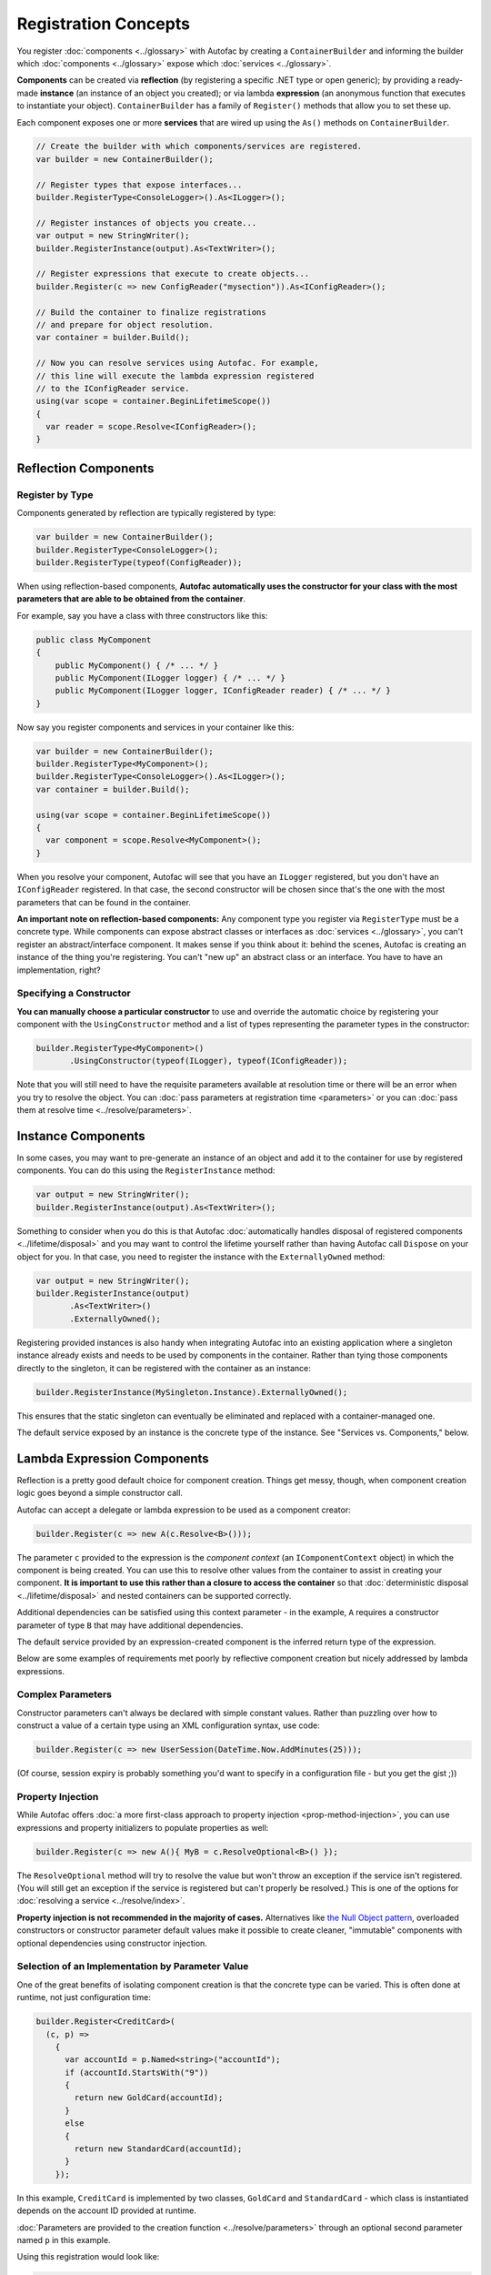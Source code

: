 =====================
Registration Concepts
=====================

You register :doc:`components <../glossary>` with Autofac by creating a ``ContainerBuilder`` and informing the builder which :doc:`components <../glossary>` expose which :doc:`services <../glossary>`.

**Components** can be created via **reflection** (by registering a specific .NET type or open generic); by providing a ready-made **instance** (an instance of an object you created); or via lambda **expression** (an anonymous function that executes to instantiate your object). ``ContainerBuilder`` has a family of ``Register()`` methods that allow you to set these up.

Each component exposes one or more **services** that are wired up using the ``As()`` methods on ``ContainerBuilder``.

.. sourcecode:: csharp

    // Create the builder with which components/services are registered.
    var builder = new ContainerBuilder();

    // Register types that expose interfaces...
    builder.RegisterType<ConsoleLogger>().As<ILogger>();

    // Register instances of objects you create...
    var output = new StringWriter();
    builder.RegisterInstance(output).As<TextWriter>();

    // Register expressions that execute to create objects...
    builder.Register(c => new ConfigReader("mysection")).As<IConfigReader>();

    // Build the container to finalize registrations
    // and prepare for object resolution.
    var container = builder.Build();

    // Now you can resolve services using Autofac. For example,
    // this line will execute the lambda expression registered
    // to the IConfigReader service.
    using(var scope = container.BeginLifetimeScope())
    {
      var reader = scope.Resolve<IConfigReader>();
    }

.. _register-registration-reflection-components:

Reflection Components
=====================

Register by Type
----------------

Components generated by reflection are typically registered by type:

.. sourcecode:: csharp

    var builder = new ContainerBuilder();
    builder.RegisterType<ConsoleLogger>();
    builder.RegisterType(typeof(ConfigReader));

When using reflection-based components, **Autofac automatically uses the constructor for your class with the most parameters that are able to be obtained from the container**.

For example, say you have a class with three constructors like this:

.. sourcecode:: csharp

    public class MyComponent
    {
        public MyComponent() { /* ... */ }
        public MyComponent(ILogger logger) { /* ... */ }
        public MyComponent(ILogger logger, IConfigReader reader) { /* ... */ }
    }

Now say you register components and services in your container like this:

.. sourcecode:: csharp

    var builder = new ContainerBuilder();
    builder.RegisterType<MyComponent>();
    builder.RegisterType<ConsoleLogger>().As<ILogger>();
    var container = builder.Build();

    using(var scope = container.BeginLifetimeScope())
    {
      var component = scope.Resolve<MyComponent>();
    }

When you resolve your component, Autofac will see that you have an ``ILogger`` registered, but you don't have an ``IConfigReader`` registered. In that case, the second constructor will be chosen since that's the one with the most parameters that can be found in the container.

**An important note on reflection-based components:** Any component type you register via ``RegisterType`` must be a concrete type. While components can expose abstract classes or interfaces as :doc:`services <../glossary>`, you can't register an abstract/interface component. It makes sense if you think about it: behind the scenes, Autofac is creating an instance of the thing you're registering. You can't "new up" an abstract class or an interface. You have to have an implementation, right?

Specifying a Constructor
------------------------

**You can manually choose a particular constructor** to use and override the automatic choice by registering your component with the ``UsingConstructor`` method and a list of types representing the parameter types in the constructor:

.. sourcecode:: csharp

    builder.RegisterType<MyComponent>()
           .UsingConstructor(typeof(ILogger), typeof(IConfigReader));

Note that you will still need to have the requisite parameters available at resolution time or there will be an error when you try to resolve the object. You can :doc:`pass parameters at registration time <parameters>` or you can :doc:`pass them at resolve time <../resolve/parameters>`.

Instance Components
===================

In some cases, you may want to pre-generate an instance of an object and add it to the container for use by registered components. You can do this using the ``RegisterInstance`` method:

.. sourcecode:: csharp

    var output = new StringWriter();
    builder.RegisterInstance(output).As<TextWriter>();

Something to consider when you do this is that Autofac :doc:`automatically handles disposal of registered components <../lifetime/disposal>` and you may want to control the lifetime yourself rather than having Autofac call ``Dispose`` on your object for you. In that case, you need to register the instance with the ``ExternallyOwned`` method:

.. sourcecode:: csharp

    var output = new StringWriter();
    builder.RegisterInstance(output)
           .As<TextWriter>()
           .ExternallyOwned();

Registering provided instances is also handy when integrating Autofac into an existing application where a singleton instance already exists and needs to be used by components in the container. Rather than tying those components directly to the singleton, it can be registered with the container as an instance:

.. sourcecode:: csharp

    builder.RegisterInstance(MySingleton.Instance).ExternallyOwned();

This ensures that the static singleton can eventually be eliminated and replaced with a container-managed one.

The default service exposed by an instance is the concrete type of the instance. See "Services vs. Components," below.

.. _register-registration-lambda-expression-components:

Lambda Expression Components
============================

Reflection is a pretty good default choice for component creation. Things get messy, though, when component creation logic goes beyond a simple constructor call.

Autofac can accept a delegate or lambda expression to be used as a component creator:

.. sourcecode:: csharp

  builder.Register(c => new A(c.Resolve<B>()));

The parameter ``c`` provided to the expression is the *component context* (an ``IComponentContext`` object) in which the component is being created. You can use this to resolve other values from the container to assist in creating your component. **It is important to use this rather than a closure to access the container** so that :doc:`deterministic disposal <../lifetime/disposal>` and nested containers can be supported correctly.

Additional dependencies can be satisfied using this context parameter - in the example, ``A`` requires a constructor parameter of type ``B`` that may have additional dependencies.

The default service provided by an expression-created component is the inferred return type of the expression.

Below are some examples of requirements met poorly by reflective component creation but nicely addressed by lambda expressions.

Complex Parameters
------------------
Constructor parameters can't always be declared with simple constant values. Rather than puzzling over how to construct a value of a certain type using an XML configuration syntax, use code:

.. sourcecode:: csharp

    builder.Register(c => new UserSession(DateTime.Now.AddMinutes(25)));

(Of course, session expiry is probably something you'd want to specify in a configuration file - but you get the gist ;))

Property Injection
------------------
While Autofac offers :doc:`a more first-class approach to property injection <prop-method-injection>`, you can use expressions and property initializers to populate properties as well:

.. sourcecode:: csharp

    builder.Register(c => new A(){ MyB = c.ResolveOptional<B>() });

The ``ResolveOptional`` method will try to resolve the value but won't throw an exception if the service isn't registered. (You will still get an exception if the service is registered but can't properly be resolved.) This is one of the options for :doc:`resolving a service <../resolve/index>`.

**Property injection is not recommended in the majority of cases.** Alternatives like `the Null Object pattern <http://en.wikipedia.org/wiki/Null_Object_pattern>`_, overloaded constructors or constructor parameter default values make it possible to create cleaner, "immutable" components with optional dependencies using constructor injection.

Selection of an Implementation by Parameter Value
-------------------------------------------------

One of the great benefits of isolating component creation is that the concrete type can be varied. This is often done at runtime, not just configuration time:

.. sourcecode:: csharp

    builder.Register<CreditCard>(
      (c, p) =>
        {
          var accountId = p.Named<string>("accountId");
          if (accountId.StartsWith("9"))
          {
            return new GoldCard(accountId);
          }
          else
          {
            return new StandardCard(accountId);
          }
        });

In this example, ``CreditCard`` is implemented by two classes, ``GoldCard`` and ``StandardCard`` - which class is instantiated depends on the account ID provided at runtime.

:doc:`Parameters are provided to the creation function <../resolve/parameters>` through an optional second parameter named ``p`` in this example.

Using this registration would look like:

.. sourcecode:: csharp

    var card = container.Resolve<CreditCard>(new NamedParameter("accountId", "12345"));

A cleaner, type-safe syntax can be achieved if a delegate to create ``CreditCard`` instances is declared and :doc:`a delegate factory <../advanced/delegate-factories>` is used.

Open Generic Components
=======================

Autofac supports open generic types. Use the ``RegisterGeneric()`` builder method:

.. sourcecode:: csharp

    builder.RegisterGeneric(typeof(NHibernateRepository<>))
           .As(typeof(IRepository<>))
           .InstancePerLifetimeScope();

When a matching service type is requested from the container, Autofac will map this to an equivalent closed version of the implementation type:

.. sourcecode:: csharp

    // Autofac will return an NHibernateRepository<Task>
    var tasks = container.Resolve<IRepository<Task>>();

Registration of a specialized service type (e.g. ``IRepository<Person>``) will override the open generic version.

You can also use delegates to provide the closed generic type, if you have some custom behavior for choosing the closed generic implementation:

.. sourcecode:: csharp

    var builder = new ContainerBuilder();

    builder.RegisterGeneric((context, types, parameters) =>
    {
        // Make decisions about what closed type to use.
        if (types.Contains(typeof(string)))
        {
            return new StringSpecializedImplementation();
        }

        return Activator.CreateInstance(typeof(GeneralImplementation<>).MakeGenericType(types));
    }).As(typeof(IService<>));

.. note::

    Be aware that the delegate form of ``RegisterGeneric`` will usually be slightly less performant than the reflection-based version,
    because the closed generic type cannot be cached in the same way.

.. _registration-services-vs-components:

Services vs. Components
=======================

When you register :doc:`components <../glossary>`, you have to tell Autofac which :doc:`services <../glossary>` that component exposes. By default, most registrations will just expose themselves as the type registered:

.. sourcecode:: csharp

    // This exposes the service "CallLogger"
    builder.RegisterType<CallLogger>();

Components can only be :doc:`resolved <../resolve/index>` by the services they expose. In this simple example it means:

.. sourcecode:: csharp

    // This will work because the component
    // exposes the type by default:
    scope.Resolve<CallLogger>();

    // This will NOT work because we didn't
    // tell the registration to also expose
    // the ILogger interface on CallLogger:
    scope.Resolve<ILogger>();

You can expose a component with any number of services you like:

.. sourcecode:: csharp

    builder.RegisterType<CallLogger>()
           .As<ILogger>()
           .As<ICallInterceptor>();

Once you expose a service, you can resolve the component based on that service. Note, however, that once you expose a component as a specific service, the default service (the component type) is overridden:

.. sourcecode:: csharp

    // These will both work because we exposed
    // the appropriate services in the registration:
    scope.Resolve<ILogger>();
    scope.Resolve<ICallInterceptor>();

    // This WON'T WORK anymore because we specified
    // service overrides on the component:
    scope.Resolve<CallLogger>();

If you want to expose a component as a set of services as well as using the default service, use the ``AsSelf`` method:

.. sourcecode:: csharp

    builder.RegisterType<CallLogger>()
           .AsSelf()
           .As<ILogger>()
           .As<ICallInterceptor>();

Now all of these will work:

.. sourcecode:: csharp

    // These will all work because we exposed
    // the appropriate services in the registration:
    scope.Resolve<ILogger>();
    scope.Resolve<ICallInterceptor>();
    scope.Resolve<CallLogger>();

Default Registrations
=====================
If more than one component exposes the same service, **Autofac will use the last registered component as the default provider of that service**:

.. sourcecode:: csharp

    builder.RegisterType<ConsoleLogger>().As<ILogger>();
    builder.RegisterType<FileLogger>().As<ILogger>();

In this scenario, ``FileLogger`` will be the default for ``ILogger`` because it was the last one registered.

To override this behavior, use the ``PreserveExistingDefaults()`` modifier:

.. sourcecode:: csharp

    builder.RegisterType<ConsoleLogger>().As<ILogger>();
    builder.RegisterType<FileLogger>().As<ILogger>().PreserveExistingDefaults();

In this scenario, ``ConsoleLogger`` will be the default for ``ILogger`` because the later registration for ``FileLogger`` used ``PreserveExistingDefaults()``.

Conditional Registration
========================

.. note:: Conditional registration was introduced in Autofac **4.4.0**

In most cases, overriding registrations as noted in the section above, "Default Registrations," is enough to get the right component resolved at runtime. Ensuring things get registered in the right order; using ``PreserveExistingDefaults()``; and taking advantage of lambda/delegate registrations for more complex conditions and behavior can get you pretty far.

There can be a few scenarios where this may not be the way you want to go:

- You don't want the component present in the system if something else is handling the functionality. For example, if you resolve an ``IEnumerable<T>`` of a service, all of the registered components implementing that service will be returned, whether or not you've used ``PreserveExistingDefaults()``. Usually this is fine, but there are some edge cases where you may not want that.
- You only want to register the component if some other component *isn't* registered; or only if some other component *is* registered. You can't resolve things out of a container that you're building, and you shouldn't update a container that's already built. Being able to conditionally register a component based on other registrations can be helpful.

There are two registration extensions that can help in these cases:

- ``OnlyIf()`` - Provide a lambda that uses an ``IComponentRegistryBuilder`` to determine if a registration should happen.
- ``IfNotRegistered()`` - Shortcut to stop a registration from happening if some other service is already registered.

These extensions run at the time of ``ContainerBuilder.Build()`` and will execute in the order of the actual component registrations. Here are some examples showing how they work:

.. sourcecode:: csharp

    var builder = new ContainerBuilder();

    // Only ServiceA will be registered.
    // Note the IfNotRegistered takes the SERVICE TYPE to
    // check for (the As<T>), NOT the COMPONENT TYPE
    // (the RegisterType<T>).
    builder.RegisterType<ServiceA>()
           .As<IService>();
    builder.RegisterType<ServiceB>()
           .As<IService>()
           .IfNotRegistered(typeof(IService));

    // HandlerA WILL be registered - it's running
    // BEFORE HandlerB has a chance to be registered
    // so the IfNotRegistered check won't find it.
    //
    // HandlerC will NOT be registered because it
    // runs AFTER HandlerB. Note it can check for
    // the type "HandlerB" because HandlerB registered
    // AsSelf() not just As<IHandler>(). Again,
    // IfNotRegistered can only check for "As"
    // types.
    builder.RegisterType<HandlerA>()
           .AsSelf()
           .As<IHandler>()
           .IfNotRegistered(typeof(HandlerB));
    builder.RegisterType<HandlerB>()
           .AsSelf()
           .As<IHandler>();
    builder.RegisterType<HandlerC>()
           .AsSelf()
           .As<IHandler>()
           .IfNotRegistered(typeof(HandlerB));

    // Manager will be registered because both an IService
    // and HandlerB are registered. The OnlyIf predicate
    // can allow a lot more flexibility.
    builder.RegisterType<Manager>()
           .As<IManager>()
           .OnlyIf(reg =>
             reg.IsRegistered(new TypedService(typeof(IService))) &&
             reg.IsRegistered(new TypedService(typeof(HandlerB))));

    // This is when the conditionals actually run. Again,
    // they run in the order the registrations were added
    // to the ContainerBuilder.
    var container = builder.Build();

Configuration of Registrations
==============================
You can :doc:`use XML or programmatic configuration ("modules") <../configuration/index>` to provide groups of registrations together or change registrations at runtime. You can also use :doc:`use Autofac modules <../configuration/modules>` for some dynamic registration generation or conditional registration logic.

Dynamically-Provided Registrations
==================================
:doc:`Autofac modules <../configuration/modules>` are the simplest way to introduce dynamic registration logic or simple cross-cutting features. For example, you can use a module to :doc:`dynamically attach a log4net logger instance to a service being resolved <../examples/log4net>`.

If you find that you need even more dynamic behavior, such as adding support for a new :doc:`implicit relationship type <../resolve/relationships>`, you might want to :doc:`check out the registration sources section in the advanced concepts area <../advanced/registration-sources>`.
